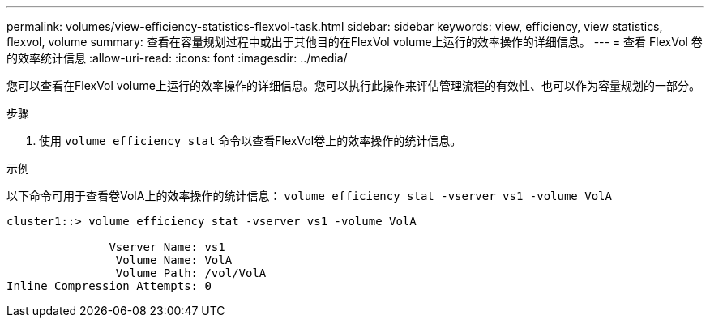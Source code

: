 ---
permalink: volumes/view-efficiency-statistics-flexvol-task.html 
sidebar: sidebar 
keywords: view, efficiency, view statistics, flexvol, volume 
summary: 查看在容量规划过程中或出于其他目的在FlexVol volume上运行的效率操作的详细信息。 
---
= 查看 FlexVol 卷的效率统计信息
:allow-uri-read: 
:icons: font
:imagesdir: ../media/


[role="lead"]
您可以查看在FlexVol volume上运行的效率操作的详细信息。您可以执行此操作来评估管理流程的有效性、也可以作为容量规划的一部分。

.步骤
. 使用 `volume efficiency stat` 命令以查看FlexVol卷上的效率操作的统计信息。


.示例
以下命令可用于查看卷VolA上的效率操作的统计信息：
`volume efficiency stat -vserver vs1 -volume VolA`

[listing]
----
cluster1::> volume efficiency stat -vserver vs1 -volume VolA

               Vserver Name: vs1
                Volume Name: VolA
                Volume Path: /vol/VolA
Inline Compression Attempts: 0
----